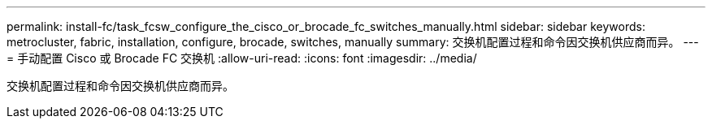 ---
permalink: install-fc/task_fcsw_configure_the_cisco_or_brocade_fc_switches_manually.html 
sidebar: sidebar 
keywords: metrocluster, fabric, installation, configure, brocade, switches, manually 
summary: 交换机配置过程和命令因交换机供应商而异。 
---
= 手动配置 Cisco 或 Brocade FC 交换机
:allow-uri-read: 
:icons: font
:imagesdir: ../media/


[role="lead"]
交换机配置过程和命令因交换机供应商而异。
